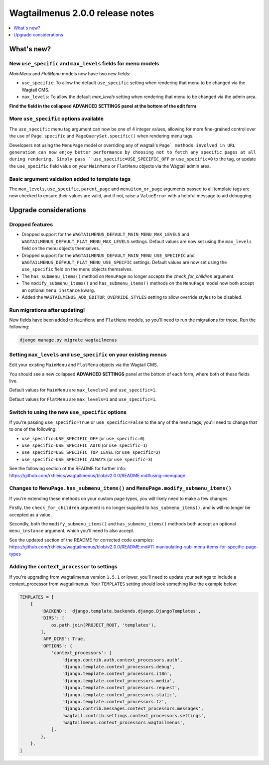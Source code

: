 ================================
Wagtailmenus 2.0.0 release notes
================================

.. contents::
    :local:
    :depth: 1


What's new?
===========

New ``use_specific`` and ``max_levels`` fields for menu models
--------------------------------------------------------------

`MainMenu` and `FlatMenu` models now have two new fields: 

- ``use_specific``: To allow the default ``use_specific`` setting when rendering that menu to be changed via the Wagtail CMS. 
- ``max_levels``: To allow the  default `max_levels` setting when rendering that menu to be changed via the admin area. 

**Find the field in the collapsed ADVANCED SETTINGS panel at the bottom of the edit form**


More ``use_specific`` options available
---------------------------------------

The ``use_specific`` menu tag argument can now be one of 4 integer values, 
allowing for more fine-grained control over the use of ``Page.specific`` and ``PageQuerySet.specific()`` when rendering menu tags.

Developers not using the ``MenuPage`` model or overriding any of wagtail's
``Page` methods involved in URL generation can now enjoy better performance by
choosing not to fetch any specific pages at all during rendering. Simply pass ``use_specific=USE_SPECIFIC_OFF`` or ``use_specific=0`` to the tag, or update the ``use_specific`` field value on your ``MainMenu`` or ``FlatMenu`` objects via
the Wagtail admin area.


Basic argument valdation added to template tags
-----------------------------------------------

The ``max_levels``, ``use_specific``, ``parent_page`` and ``menuitem_or_page`` 
arguments passed to all template tags are now checked to ensure their values
are valid, and if not, raise a ``ValueError`` with a helpful message to aid
debugging.


Upgrade considerations
======================


Dropped features
----------------

-   Dropped support for the ``WAGTAILMENUS_DEFAULT_MAIN_MENU_MAX_LEVELS`` and 
    ``WAGTAILMENUS_DEFAULT_FLAT_MENU_MAX_LEVELS`` settings. Default values are now set using the ``max_levels`` field on the menu objects themselves.

-   Dropped support for the ``WAGTAILMENUS_DEFAULT_MAIN_MENU_USE_SPECIFIC`` 
    and ``WAGTAILMENUS_DEFAULT_FLAT_MENU_USE_SPECFIC`` settings. Default values are now set using the ``use_specific`` field on the menu objects themselves.

-   The ``has_submenu_items()`` method on ``MenuPage`` no longer accepts the
    `check_for_children` argument.

-   The ``modify_submenu_items()`` and ``has_submenu_items()`` methods on the 
    ``MenuPage`` model now both accept an optional ``menu_instance`` kwarg.

-   Added the ``WAGTAILMENUS_ADD_EDITOR_OVERRIDE_STYLES`` setting to allow
    override styles to be disabled.


Run migrations after updating!
------------------------------

New fields have been added to ``MainMenu`` and ``FlatMenu`` models, so you'll need to run the migrations for those. Run the following:

.. code-block:: console

    django manage.py migrate wagtailmenus


Setting ``max_levels`` and ``use_specific`` on your existing menus
------------------------------------------------------------------

Edit your existing ``MainMenu`` and ``FlatMenu`` objects via the Wagtail CMS. 

You should see a new collapsed **ADVANCED SETTINGS** panel at the bottom of 
each form, where both of these fields live.

Default values for ``MainMenu`` are ``max_levels=2`` and ``use_specific=1``.

Default values for ``FlatMenu`` are ``max_levels=1`` and ``use_specific=1``.


Switch to using the new ``use_specific`` options
------------------------------------------------

If you're passing ``use_specific=True`` or ``use_specific=False`` to the any
of the menu tags, you'll need to change that to one of the following:

- ``use_specific=USE_SPECIFIC_OFF`` (or ``use_specific=0``)
- ``use_specific=USE_SPECIFIC_AUTO`` (or ``use_specific=1``)
- ``use_specific=USE_SPECIFIC_TOP_LEVEL`` (or ``use_specific=2``)
- ``use_specific=USE_SPECIFIC_ALWAYS`` (or ``use_specific=3``)

See the following section of the README for further info: https://github.com/rkhleics/wagtailmenus/blob/v2.0.0/README.md#using-menupage


Changes to ``MenuPage.has_submenu_items()`` and ``MenuPage.modify_submenu_items()``
-----------------------------------------------------------------------------------

If you're extending these methods on your custom page types, you will likely need to make a few changes. 

Firstly, the ``check_for_children`` argument is no longer supplied to ``has_submenu_items()``, and is will no longer be accepted as a value.

Secondly, both the ``modify_submenu_items()`` and ``has_submenu_items()`` methods both accept an optional ``menu_instance`` argument, which you'll need to also accept.

See the updated section of the README for corrected code examples:
https://github.com/rkhleics/wagtailmenus/blob/v2.0.0/README.md#11-manipulating-sub-menu-items-for-specific-page-types


Adding the ``context_processor`` to settings 
--------------------------------------------

If you're upgrading from wagtailmenus version ``1.5.1`` or lower, you'll need to update your settings to include a context_processor from wagtailmenus. Your ``TEMPLATES`` setting should look something like the example below:

.. code-block:: python

    TEMPLATES = [
        {
            'BACKEND': 'django.template.backends.django.DjangoTemplates',
            'DIRS': [
                os.path.join(PROJECT_ROOT, 'templates'),
            ],
            'APP_DIRS': True,
            'OPTIONS': {
                'context_processors': [
                    'django.contrib.auth.context_processors.auth',
                    'django.template.context_processors.debug',
                    'django.template.context_processors.i18n',
                    'django.template.context_processors.media',
                    'django.template.context_processors.request',
                    'django.template.context_processors.static',
                    'django.template.context_processors.tz',
                    'django.contrib.messages.context_processors.messages',
                    'wagtail.contrib.settings.context_processors.settings',
                    'wagtailmenus.context_processors.wagtailmenus',
                ],
            },
        },
    ]
